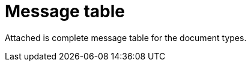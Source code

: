 [appendix]
= Message table [[appendix-message-table]]

Attached is complete message table for the document types.

.Message Tables
